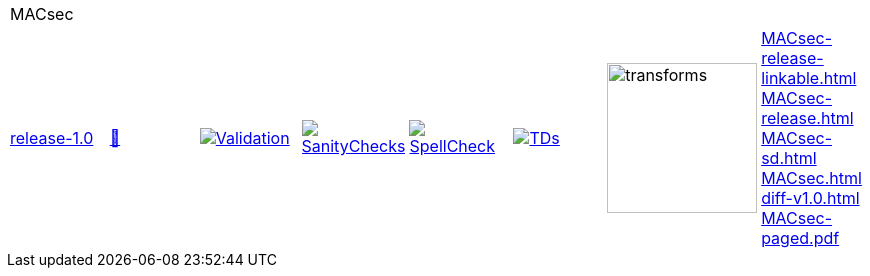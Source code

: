 [cols="1,1,1,1,1,1,1,1"]
|===
8+|MACsec 
| https://github.com/commoncriteria/MACsec/tree/release-1.0[release-1.0] 
a| https://commoncriteria.github.io/MACsec/release-1.0/MACsec-release.html[📄]
a|[link=https://github.com/commoncriteria/MACsec/blob/gh-pages/release-1.0/ValidationReport.txt]
image::https://raw.githubusercontent.com/commoncriteria/MACsec/gh-pages/release-1.0/validation.svg[Validation]
a|[link=https://github.com/commoncriteria/MACsec/blob/gh-pages/release-1.0/SanityChecksOutput.md]
image::https://raw.githubusercontent.com/commoncriteria/MACsec/gh-pages/release-1.0/warnings.svg[SanityChecks]
a|[link=https://github.com/commoncriteria/MACsec/blob/gh-pages/release-1.0/SpellCheckReport.txt]
image::https://raw.githubusercontent.com/commoncriteria/MACsec/gh-pages/release-1.0/spell-badge.svg[SpellCheck]
a|[link=https://github.com/commoncriteria/MACsec/blob/gh-pages/release-1.0/TDValidationReport.txt]
image::https://raw.githubusercontent.com/commoncriteria/MACsec/gh-pages/release-1.0/tds.svg[TDs]
a|image::https://raw.githubusercontent.com/commoncriteria/MACsec/gh-pages/release-1.0/transforms.svg[transforms,150]
a| 
https://commoncriteria.github.io/MACsec/release-1.0/MACsec-release-linkable.html[MACsec-release-linkable.html] +
https://commoncriteria.github.io/MACsec/release-1.0/MACsec-release.html[MACsec-release.html] +
https://commoncriteria.github.io/MACsec/release-1.0/MACsec-sd.html[MACsec-sd.html] +
https://commoncriteria.github.io/MACsec/release-1.0/MACsec.html[MACsec.html] +
https://commoncriteria.github.io/MACsec/release-1.0/diff-v1.0.html[diff-v1.0.html] +
https://commoncriteria.github.io/MACsec/release-1.0/MACsec-paged.pdf[MACsec-paged.pdf] +
|===
